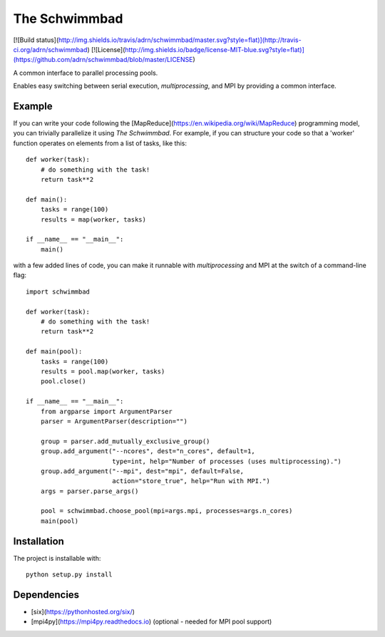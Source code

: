 The Schwimmbad
==============

[![Build status](http://img.shields.io/travis/adrn/schwimmbad/master.svg?style=flat)](http://travis-ci.org/adrn/schwimmbad)
[![License](http://img.shields.io/badge/license-MIT-blue.svg?style=flat)](https://github.com/adrn/schwimmbad/blob/master/LICENSE)

A common interface to parallel processing pools.

Enables easy switching between serial execution, `multiprocessing`, and MPI
by providing a common interface.

Example
-------

If you can write your code following the [MapReduce](https://en.wikipedia.org/wiki/MapReduce)
programming model, you can trivially parallelize it using *The Schwimmbad*. For example, if you can
structure your code so that a 'worker' function operates on elements from a list of tasks, like
this::

    def worker(task):
        # do something with the task!
        return task**2

    def main():
        tasks = range(100)
        results = map(worker, tasks)

    if __name__ == "__main__":
        main()

with a few added lines of code, you can make it runnable with `multiprocessing` and MPI at the
switch of a command-line flag::

    import schwimmbad

    def worker(task):
        # do something with the task!
        return task**2

    def main(pool):
        tasks = range(100)
        results = pool.map(worker, tasks)
        pool.close()

    if __name__ == "__main__":
        from argparse import ArgumentParser
        parser = ArgumentParser(description="")

        group = parser.add_mutually_exclusive_group()
        group.add_argument("--ncores", dest="n_cores", default=1,
                           type=int, help="Number of processes (uses multiprocessing).")
        group.add_argument("--mpi", dest="mpi", default=False,
                           action="store_true", help="Run with MPI.")
        args = parser.parse_args()

        pool = schwimmbad.choose_pool(mpi=args.mpi, processes=args.n_cores)
        main(pool)

Installation
------------

The project is installable with::

    python setup.py install

Dependencies
------------

* [six](https://pythonhosted.org/six/)
* [mpi4py](https://mpi4py.readthedocs.io) (optional - needed for MPI pool support)
